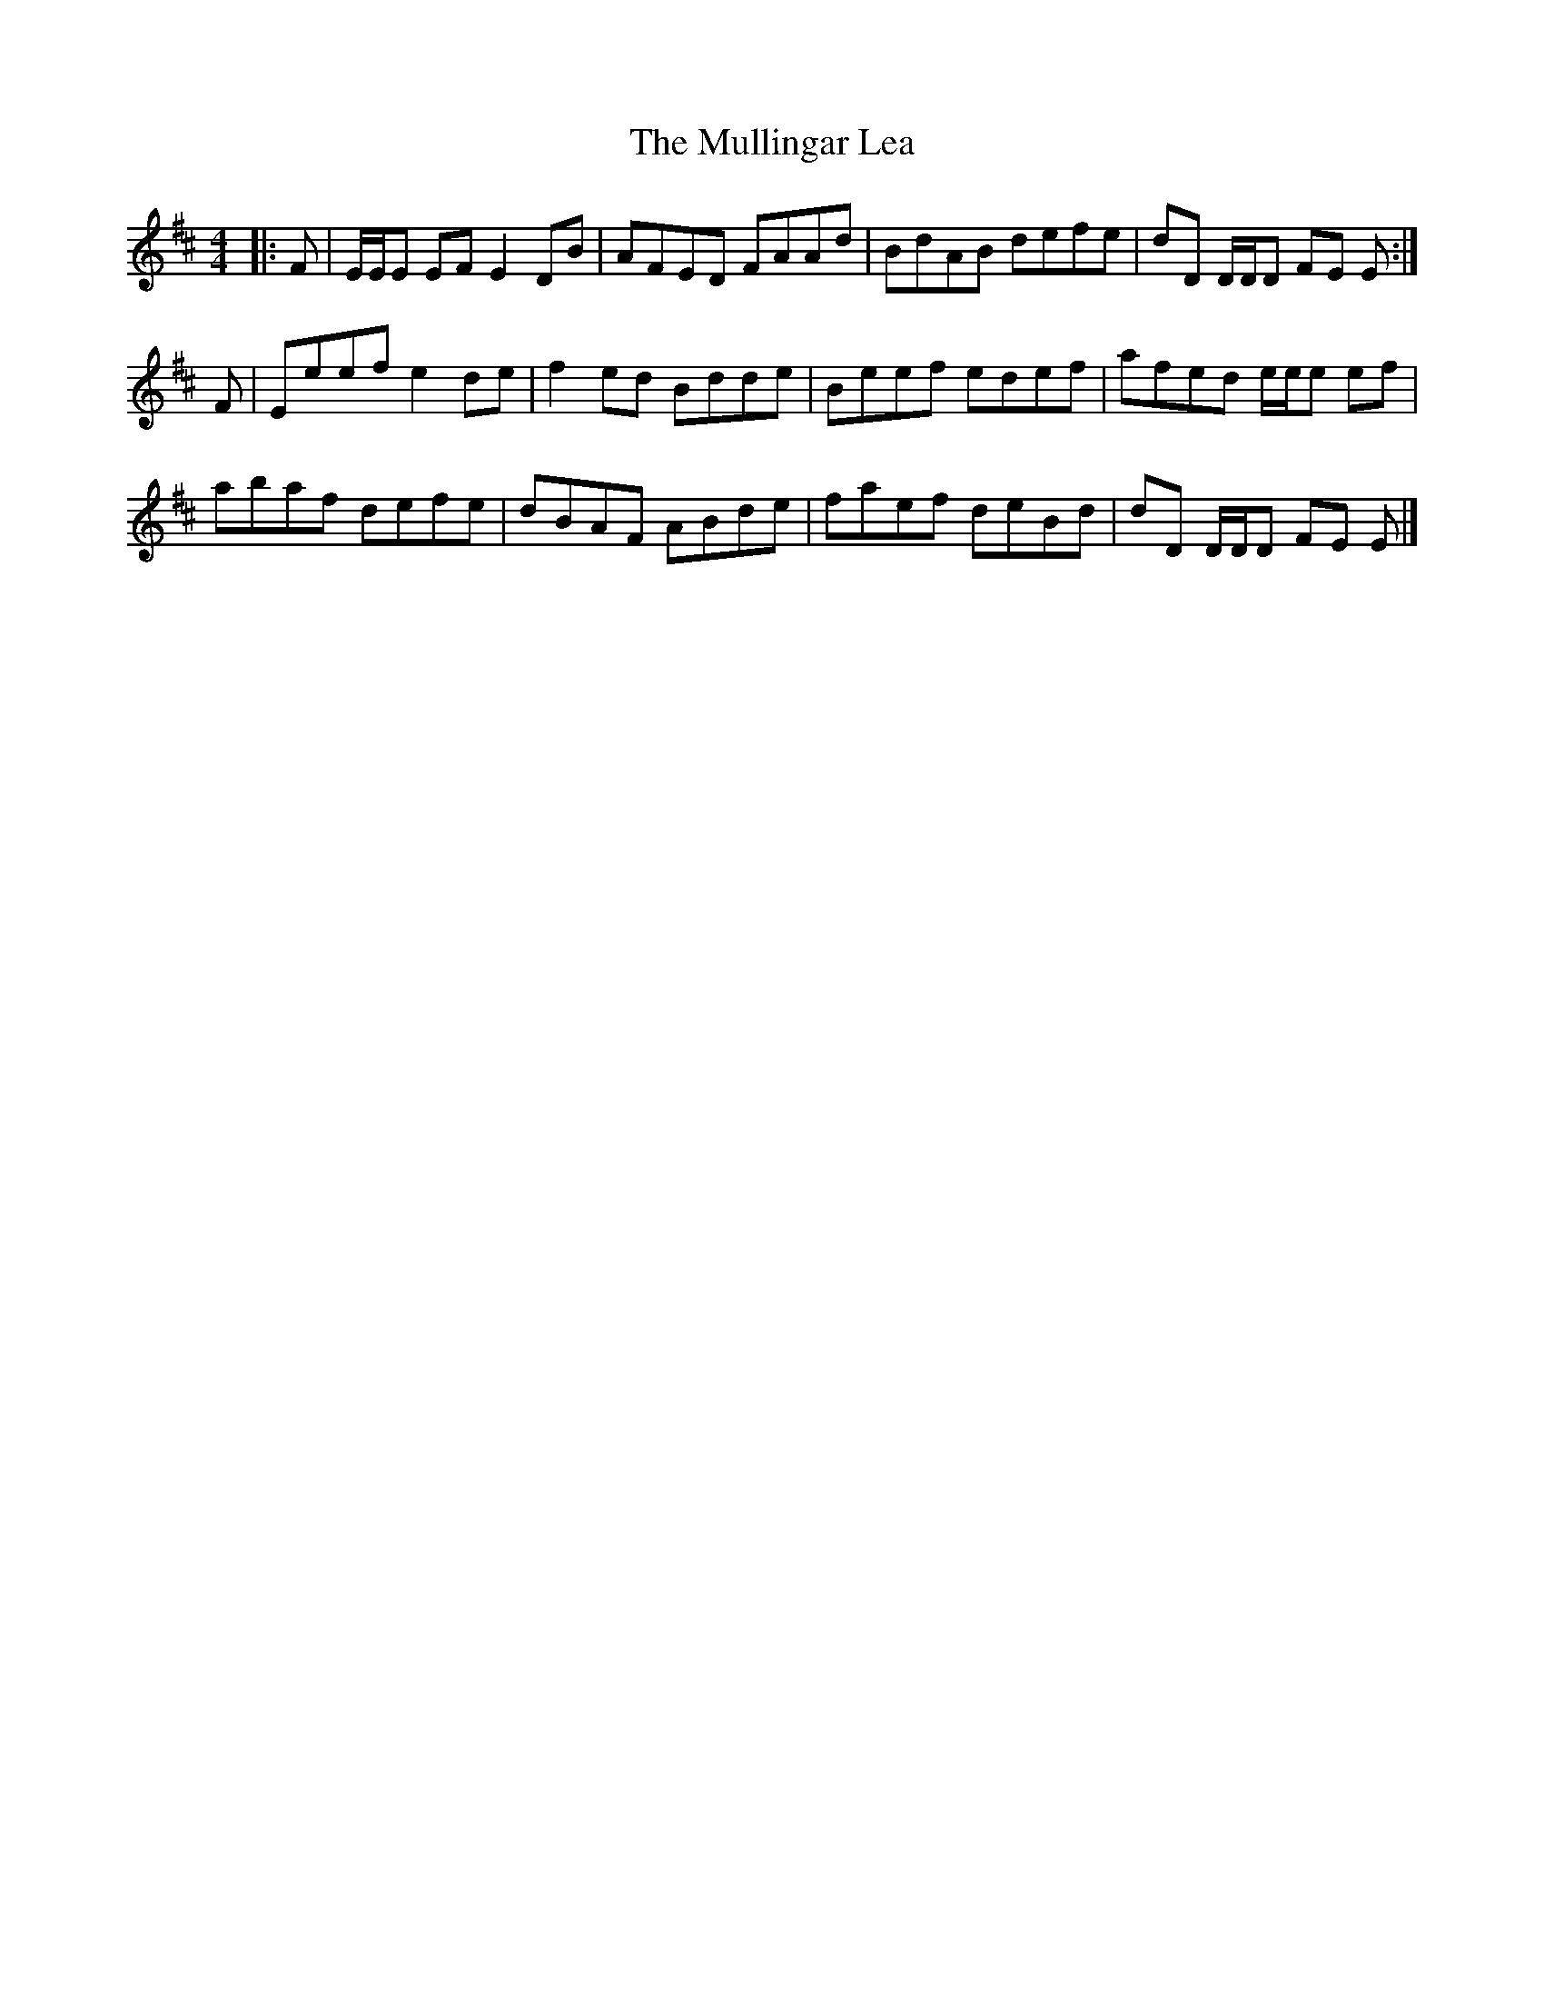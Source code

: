 X: 4
T: Mullingar Lea, The
Z: Tate
S: https://thesession.org/tunes/1657#setting20718
R: reel
M: 4/4
L: 1/8
K: Edor
|:F|E/E/E EF E2 DB|AFED FAAd|BdAB defe|dD D/D/D FE E:|
F|Eeef e2 de|f2 ed Bdde|Beef edef|afed e/e/e ef|
abaf defe|dBAF ABde|faef deBd|dD D/D/D FE E|]
